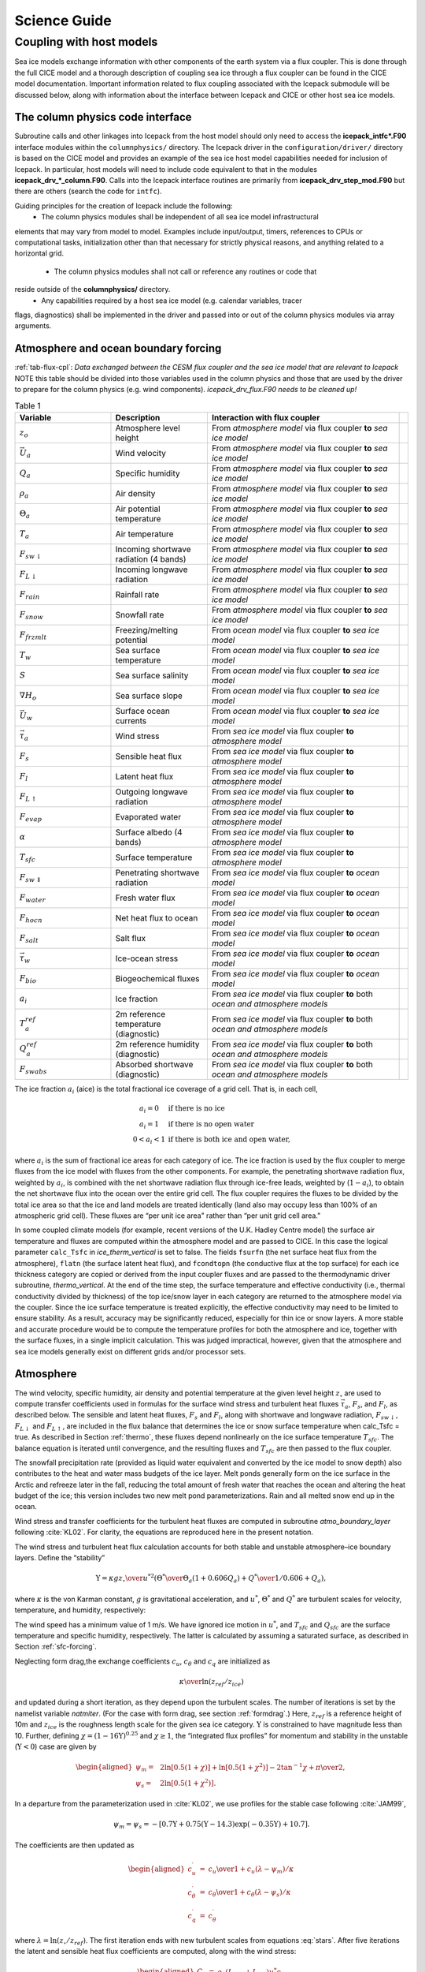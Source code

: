 ****************
Science Guide
****************


.. _coupl:

Coupling with host models
==================================

Sea ice models exchange information with 
other components of the earth system via a flux coupler. This is done
through the full CICE model and a thorough description of coupling sea
ice through a flux coupler can be found in the CICE model 
documentation. Important information related to flux coupling associated
with the Icepack submodule will be discussed below, 
along with information about the interface between Icepack and CICE or
other host sea ice models.

The column physics code interface
----------------------------------------

Subroutine calls and other linkages into Icepack from the host model should only
need to access the **icepack\_intfc\*.F90** interface modules within the 
``columnphysics/`` directory.  
The Icepack driver in the ``configuration/driver/`` directory is based on the CICE
model and provides an example of the sea ice host model capabilities needed for inclusion
of Icepack.  In particular, host models will need to include code equivalent to that
in the modules **icepack\_drv\_\*_column.F90**.  Calls into the Icepack interface routines
are primarily from **icepack\_drv\_step\_mod.F90** but there are others (search the code
for ``intfc``).

Guiding principles for the creation of Icepack include the following:
 - The column physics modules shall be independent of all sea ice model infrastructural
elements that may vary from model to model.  Examples include input/output, timers,
references to CPUs or computational tasks, initialization other than that necessary for
strictly physical reasons, and anything related to a horizontal grid.
 - The column physics modules shall not call or reference any routines or code that 
reside outside of the **columnphysics/** directory.
 - Any capabilities required by a host sea ice model (e.g. calendar variables, tracer 
flags, diagnostics) shall be implemented in the driver and passed into or out of the 
column physics modules via array arguments.


Atmosphere and ocean boundary forcing
-------------------------------------

:ref:`tab-flux-cpl`: *Data exchanged between the CESM flux coupler and the sea ice model that are relevant to Icepack*  
NOTE this table should be divided into those variables used in the column physics and 
those that are used by the driver to prepare for the column physics (e.g. wind components).
*icepack\_drv\_flux.F90 needs to be cleaned up!*

.. _tab-flux-cpl:

.. csv-table:: Table 1
   :header: "Variable", "Description", "Interaction with flux coupler", ""
   :widths: 15, 15, 30, 1   
     
   ":math:`z_o`", "Atmosphere level height", "From *atmosphere model* via flux coupler **to** *sea ice model*", ""
   ":math:`\vec{U}_a`", "Wind velocity", "From *atmosphere model* via flux coupler **to** *sea ice model*", ""
   ":math:`Q_a`", "Specific humidity", "From *atmosphere model* via flux coupler **to** *sea ice model*", ""
   ":math:`\rho_a`", "Air density", "From *atmosphere model* via flux coupler **to** *sea ice model*", ""
   ":math:`\Theta_a`", "Air potential temperature", "From *atmosphere model* via flux coupler **to** *sea ice model*", ""
   ":math:`T_a`", "Air temperature", "From *atmosphere model* via flux coupler **to** *sea ice model*", ""
   ":math:`F_{sw\downarrow}`", "Incoming shortwave radiation (4 bands)", "From *atmosphere model* via flux coupler **to** *sea ice model*", ""
   ":math:`F_{L\downarrow}`", "Incoming longwave radiation", "From *atmosphere model* via flux coupler **to** *sea ice model*", ""
   ":math:`F_{rain}`", "Rainfall rate", "From *atmosphere model* via flux coupler **to** *sea ice model*", ""
   ":math:`F_{snow}`", "Snowfall rate", "From *atmosphere model* via flux coupler **to** *sea ice model*", ""
   ":math:`F_{frzmlt}`", "Freezing/melting potential", "From *ocean model* via flux coupler **to** *sea ice model*", ""
   ":math:`T_w`", "Sea surface temperature", "From *ocean model* via flux coupler **to** *sea ice model*", ""
   ":math:`S`", "Sea surface salinity", "From *ocean model* via flux coupler **to** *sea ice model*", ""
   ":math:`\nabla H_o`", "Sea surface slope", "From *ocean model* via flux coupler **to** *sea ice model*", ""
   ":math:`\vec{U}_w`", "Surface ocean currents", "From *ocean model* via flux coupler **to** *sea ice model*", ""
   ":math:`\vec{\tau}_a`", "Wind stress", "From *sea ice model* via flux coupler **to** *atmosphere model*", ""
   ":math:`F_s`", "Sensible heat flux", "From *sea ice model* via flux coupler **to** *atmosphere model*", ""
   ":math:`F_l`", "Latent heat flux", "From *sea ice model* via flux coupler **to** *atmosphere model*", ""
   ":math:`F_{L\uparrow}`", "Outgoing longwave radiation", "From *sea ice model* via flux coupler **to** *atmosphere model*", ""
   ":math:`F_{evap}`", "Evaporated water", "From *sea ice model* via flux coupler **to** *atmosphere model*", ""
   ":math:`\alpha`", "Surface albedo (4 bands)", "From *sea ice model* via flux coupler **to** *atmosphere model*", ""
   ":math:`T_{sfc}`", "Surface temperature", "From *sea ice model* via flux coupler **to** *atmosphere model*", ""
   ":math:`F_{sw\Downarrow}`", "Penetrating shortwave radiation", "From *sea ice model* via flux coupler **to** *ocean model*", ""
   ":math:`F_{water}`", "Fresh water flux", "From *sea ice model* via flux coupler **to** *ocean model*", ""
   ":math:`F_{hocn}`", "Net heat flux to ocean", "From *sea ice model* via flux coupler **to** *ocean model*", ""
   ":math:`F_{salt}`", "Salt flux", "From *sea ice model* via flux coupler **to** *ocean model*", ""
   ":math:`\vec{\tau}_w`", "Ice-ocean stress", "From *sea ice model* via flux coupler **to** *ocean model*", ""
   ":math:`F_{bio}`", "Biogeochemical fluxes", "From *sea ice model* via flux coupler **to** *ocean model*", ""
   ":math:`a_{i}`", "Ice fraction", "From *sea ice model* via flux coupler **to** both *ocean and atmosphere models*", ""
   ":math:`T^{ref}_{a}`", "2m reference temperature (diagnostic)", "From *sea ice model* via flux coupler **to** both *ocean and atmosphere models*", ""
   ":math:`Q^{ref}_{a}`", "2m reference humidity (diagnostic)", "From *sea ice model* via flux coupler **to** both *ocean and atmosphere models*", ""
   ":math:`F_{swabs}`", "Absorbed shortwave (diagnostic)", "From *sea ice model* via flux coupler **to** both *ocean and atmosphere models*", ""


The ice fraction :math:`a_i` (aice) is the total fractional ice
coverage of a grid cell. That is, in each cell,

.. math::
   \begin{array}{cl}
                  a_{i}=0 & \mbox{if there is no ice} \\ 
                  a_{i}=1 & \mbox{if there is no open water} \\ 
                  0<a_{i}<1 & \mbox{if there is both ice and open water,}
   \end{array}

where :math:`a_{i}` is the sum of fractional ice areas for each category
of ice. The ice fraction is used by the flux coupler to merge fluxes
from the ice model with fluxes from the other components. For example,
the penetrating shortwave radiation flux, weighted by :math:`a_i`, is
combined with the net shortwave radiation flux through ice-free leads,
weighted by (:math:`1-a_i`), to obtain the net shortwave flux into the
ocean over the entire grid cell. The flux coupler requires the fluxes to
be divided by the total ice area so that the ice and land models are
treated identically (land also may occupy less than 100% of an
atmospheric grid cell). These fluxes are “per unit ice area" rather than
“per unit grid cell area."

In some coupled climate models (for example, recent versions of the U.K.
Hadley Centre model) the surface air temperature and fluxes are computed
within the atmosphere model and are passed to CICE. In this case the
logical parameter ``calc_Tsfc`` in *ice_therm_vertical* is set to false.
The fields ``fsurfn`` (the net surface heat flux from the atmosphere), ``flatn``
(the surface latent heat flux), and ``fcondtopn`` (the conductive flux at
the top surface) for each ice thickness category are copied or derived
from the input coupler fluxes and are passed to the thermodynamic driver
subroutine, *thermo_vertical*. At the end of the time step, the surface
temperature and effective conductivity (i.e., thermal conductivity
divided by thickness) of the top ice/snow layer in each category are
returned to the atmosphere model via the coupler. Since the ice surface
temperature is treated explicitly, the effective conductivity may need
to be limited to ensure stability. As a result, accuracy may be
significantly reduced, especially for thin ice or snow layers. A more
stable and accurate procedure would be to compute the temperature
profiles for both the atmosphere and ice, together with the surface
fluxes, in a single implicit calculation. This was judged impractical,
however, given that the atmosphere and sea ice models generally exist on
different grids and/or processor sets.

.. _atmo:

Atmosphere
----------

The wind velocity, specific humidity, air density and potential
temperature at the given level height :math:`z_\circ` are used to
compute transfer coefficients used in formulas for the surface wind
stress and turbulent heat fluxes :math:`\vec\tau_a`, :math:`F_s`, and
:math:`F_l`, as described below. The sensible and latent heat fluxes,
:math:`F_s` and :math:`F_l`, along with shortwave and longwave
radiation, :math:`F_{sw\downarrow}`, :math:`F_{L\downarrow}`
and :math:`F_{L\uparrow}`, are included in the flux balance that
determines the ice or snow surface temperature when calc\_Tsfc = true.
As described in Section :ref:`thermo`, these fluxes depend nonlinearly
on the ice surface temperature :math:`T_{sfc}`. The balance
equation is iterated until convergence, and the resulting fluxes and
:math:`T_{sfc}` are then passed to the flux coupler.

The snowfall precipitation rate (provided as liquid water equivalent and
converted by the ice model to snow depth) also contributes to the heat
and water mass budgets of the ice layer. Melt ponds generally form on
the ice surface in the Arctic and refreeze later in the fall, reducing
the total amount of fresh water that reaches the ocean and altering the
heat budget of the ice; this version includes two new melt pond
parameterizations. Rain and all melted snow end up in the ocean.

Wind stress and transfer coefficients for the
turbulent heat fluxes are computed in subroutine
*atmo\_boundary\_layer* following :cite:`KL02`. For
clarity, the equations are reproduced here in the present notation.

The wind stress and turbulent heat flux calculation accounts for both
stable and unstable atmosphere–ice boundary layers. Define the
“stability”

.. math::
   \Upsilon = {\kappa g z_\circ\over u^{*2}}
   \left({\Theta^*\over\Theta_a\left(1+0.606Q_a\right)}  +
   {Q^*\over 1/0.606 + Q_a}\right),

where :math:`\kappa` is the von Karman constant, :math:`g` is
gravitational acceleration, and :math:`u^*`, :math:`\Theta^*` and
:math:`Q^*` are turbulent scales for velocity, temperature, and humidity,
respectively:

.. math::
   \begin{aligned}
   u^*&=&c_u \left|\vec{U}_a\right| \\
   \Theta^*&=& c_\theta\left(\Theta_a-T_{sfc}\right) \\
   Q^*&=&c_q\left(Q_a-Q_{sfc}\right).\end{aligned}
   :label: stars

The wind speed has a minimum value of 1 m/s. We have ignored ice motion
in :math:`u^*`, and :math:`T_{sfc}` and
:math:`Q_{sfc}` are the surface temperature and specific
humidity, respectively. The latter is calculated by assuming a saturated
surface, as described in Section :ref:`sfc-forcing`.

Neglecting form drag,the exchange coefficients :math:`c_u`,
:math:`c_\theta` and :math:`c_q` are initialized as

.. math:: 
   \kappa\over \ln(z_{ref}/z_{ice})

and updated during a short iteration, as they depend upon the turbulent
scales. The number of iterations is set by the namelist variable
`natmiter`. (For the case with form drag, see section :ref:`formdrag`.)
Here, :math:`z_{ref}` is a reference height of 10m and
:math:`z_{ice}` is the roughness length scale for the given
sea ice category. :math:`\Upsilon` is constrained to have magnitude less
than 10. Further, defining
:math:`\chi = \left(1-16\Upsilon\right)^{0.25}` and :math:`\chi \geq 1`,
the “integrated flux profiles” for momentum and stability in the
unstable (:math:`\Upsilon <0`) case are given by

.. math::
   \begin{aligned}
   \psi_m = &\mbox{}&2\ln\left[0.5(1+\chi)\right] +
            \ln\left[0.5(1+\chi^2)\right] -2\tan^{-1}\chi +
            {\pi\over 2}, \\
   \psi_s = &\mbox{}&2\ln\left[0.5(1+\chi^2)\right].\end{aligned}

In a departure from the parameterization used in
:cite:`KL02`, we use profiles for the stable case
following :cite:`JAM99`,

.. math::
   \psi_m = \psi_s = -\left[0.7\Upsilon + 0.75\left(\Upsilon-14.3\right)
            \exp\left(-0.35\Upsilon\right) + 10.7\right].

The coefficients are then updated as

.. math::
   \begin{aligned}
   c_u^\prime&=&{c_u\over 1+c_u\left(\lambda-\psi_m\right)/\kappa} \\
   c_\theta^\prime&=& {c_\theta\over 1+c_\theta\left(\lambda-\psi_s\right)/\kappa}\\
   c_q^\prime&=&c_\theta^\prime\end{aligned}

where :math:`\lambda = \ln\left(z_\circ/z_{ref}\right)`. The
first iteration ends with new turbulent scales from
equations :eq:`stars`. After five iterations the latent and sensible
heat flux coefficients are computed, along with the wind stress:

.. math::
   \begin{aligned}
   \nonumber
   C_l&=&\rho_a \left(L_{vap}+L_{ice}\right) u^* c_q \\
   C_s&=&\rho_a c_p u^* c_\theta^* + 1, \\
   \vec{\tau}_a&=&{\rho_a u^{*2}\vec{U}_a\over |\vec{U}_a|},\end{aligned}

where :math:`L_{vap}` and :math:`L_{ice}` are
latent heats of vaporization and fusion, :math:`\rho_a` is the density
of air and :math:`c_p` is its specific heat. Again following
:cite:`JAM99`, we have added a constant to the sensible
heat flux coefficient in order to allow some heat to pass between the
atmosphere and the ice surface in stable, calm conditions.

The atmospheric reference temperature :math:`T_a^{ref}` is computed from
:math:`T_a` and :math:`T_{sfc}` using the coefficients
:math:`c_u`, :math:`c_\theta` and :math:`c_q`. Although the sea ice
model does not use this quantity, it is convenient for the ice model to
perform this calculation. The atmospheric reference temperature is
returned to the flux coupler as a climate diagnostic. The same is true
for the reference humidity, :math:`Q_a^{ref}`.

Additional details about the latent and sensible heat fluxes and other
quantities referred to here can be found in
Section :ref:`sfc-forcing`.

.. _ocean:

Ocean
-----

New sea ice forms when the ocean temperature drops below its freezing
temperature. In the Bitz and Lipscomb thermodynamics,
:cite:`BL99` :math:`T_f=-\mu S`, where :math:`S` is the
seawater salinity and :math:`\mu=0.054 \ ^\circ`/ppt is the ratio of the
freezing temperature of brine to its salinity (linear liquidus
approximation). For the mushy thermodynamics, :math:`T_f` is given by a
piecewise linear liquidus relation. The ocean model calculates the new
ice formation; if the freezing/melting potential
:math:`F_{frzmlt}` is positive, its value represents a certain
amount of frazil ice that has formed in one or more layers of the ocean
and floated to the surface. (The ocean model assumes that the amount of
new ice implied by the freezing potential actually forms.)

If :math:`F_{frzmlt}` is negative, it is used to heat already
existing ice from below. In particular, the sea surface temperature and
salinity are used to compute an oceanic heat flux :math:`F_w`
(:math:`\left|F_w\right| \leq \left|F_{frzmlt}\right|`) which
is applied at the bottom of the ice. The portion of the melting
potential actually used to melt ice is returned to the coupler in
:math:`F_{hocn}`. The ocean model adjusts its own heat budget
with this quantity, assuming that the rest of the flux remained in the
ocean.

In addition to runoff from rain and melted snow, the fresh water flux
:math:`F_{water}` includes ice melt water from the top surface
and water frozen (a negative flux) or melted at the bottom surface of
the ice. This flux is computed as the net change of fresh water in the
ice and snow volume over the coupling time step, excluding frazil ice
formation and newly accumulated snow. Setting the namelist option
update\_ocn\_f to true causes frazil ice to be included in the fresh
water and salt fluxes.

There is a flux of salt into the ocean under melting conditions, and a
(negative) flux when sea water is freezing. However, melting sea ice
ultimately freshens the top ocean layer, since the ocean is much more
saline than the ice. The ice model passes the net flux of salt
:math:`F_{salt}` to the flux coupler, based on the net change
in salt for ice in all categories. In the present configuration,
ice\_ref\_salinity is used for computing the salt flux, although the ice
salinity used in the thermodynamic calculation has differing values in
the ice layers.

A fraction of the incoming shortwave :math:`F_{sw\Downarrow}`
penetrates the snow and ice layers and passes into the ocean, as
described in Section :ref:`sfc-forcing`.

A thermodynamic slab ocean mixed-layer parameterization is available 
in **ice\_ocean.F90** and can be run in the full CICE configuration.
The turbulent fluxes are computed above the water surface using the same
parameterizations as for sea ice, but with parameters appropriate for
the ocean. The surface flux balance takes into account the turbulent
fluxes, oceanic heat fluxes from below the mixed layer, and shortwave
and longwave radiation, including that passing through the sea ice into
the ocean. If the resulting sea surface temperature falls below the
salinity-dependent freezing point, then new ice (frazil) forms.
Otherwise, heat is made available for melting the ice.

.. _formdrag:

Variable exchange coefficients
------------------------------

In the default CICE setup, atmospheric and oceanic neutral drag
coefficients (:math:`c_u` and :math:`c_w`) are assumed constant in time
and space. These constants are chosen to reflect friction associated
with an effective sea ice surface roughness at the ice–atmosphere and
ice–ocean interfaces. Sea ice (in both Arctic and Antarctic) contains
pressure ridges as well as floe and melt pond edges that act as discrete
obstructions to the flow of air or water past the ice, and are a source
of form drag. Following :cite:`TFSFFKLB14` and based on
recent theoretical developments :cite:`LGHA12,LLCL11`, the
neutral drag coefficients can now be estimated from properties of the
ice cover such as ice concentration, vertical extent and area of the
ridges, freeboard and floe draft, and size of floes and melt ponds. The
new parameterization allows the drag coefficients to be coupled to the
sea ice state and therefore to evolve spatially and temporally. This
parameterization is contained in the subroutine *neutral\_drag\_coeffs*
and is accessed by setting `formdrag` = true in the namelist.

Following :cite:`TFSFFKLB14`, consider the general case of
fluid flow obstructed by N randomly oriented obstacles of height
:math:`H` and transverse length :math:`L_y`, distributed on a domain
surface area :math:`S_T`. Under the assumption of a logarithmic fluid
velocity profile, the general formulation of the form drag coefficient
can be expressed as

.. math:: 
   C_d=\frac{N c S_c^2 \gamma L_y  H}{2 S_T}\left[\frac{\ln(H/z_0)}{\ln(z_{ref}/z_0)}\right]^2,
   :label: formdrag

where :math:`z_0` is a roughness length parameter at the top or bottom
surface of the ice, :math:`\gamma` is a geometric factor, :math:`c` is
the resistance coefficient of a single obstacle, and :math:`S_c` is a
sheltering function that takes into account the shielding effect of the
obstacle,

.. math:: 
   S_{c}=\left(1-\exp(-s_l D/H)\right)^{1/2},
   :label: shelter

with :math:`D` the distance between two obstacles and :math:`s_l` an
attenuation parameter.

As in the original drag formulation in CICE (sections :ref:`atmo` and
:ref:`ocean`), :math:`c_u` and :math:`c_w` along with the transfer
coefficients for sensible heat, :math:`c_{\theta}`, and latent heat,
:math:`c_{q}`, are initialized to a situation corresponding to neutral
atmosphere–ice and ocean–ice boundary layers. The corresponding neutral
exchange coefficients are then replaced by coefficients that explicitly
account for form drag, expressed in terms of various contributions as

.. math::
   \tt{Cdn\_atm}  = \tt{Cdn\_atm\_rdg} + \tt{Cdn\_atm\_floe} + \tt{Cdn\_atm\_skin} + \tt{Cdn\_atm\_pond} ,
   :label: Cda

.. math::
   \tt{Cdn\_ocn}  =  \tt{Cdn\_ocn\_rdg} + \tt{Cdn\_ocn\_floe} + \tt{Cdn\_ocn\_skin}. 
   :label: Cdw

The contributions to form drag from ridges (and keels underneath the
ice), floe edges and melt pond edges can be expressed using the general
formulation of equation :eq:`formdrag` (see :cite:`TFSFFKLB14` for
details). Individual terms in equation :eq:`Cdw` are fully described in
:cite:`TFSFFKLB14`. Following :cite:`Arya75`
the skin drag coefficient is parametrized as

.. math:: 
   { \tt{Cdn\_(atm/ocn)\_skin}}=a_{i} \left(1-m_{(s/k)} \frac{H_{(s/k)}}{D_{(s/k)}}\right)c_{s(s/k)}, \mbox{       if  $\displaystyle\frac{H_{(s/k)}}{D_{(s/k)}}\ge\frac{1}{m_{(s/k)}}$,}
   :label: skindrag

where :math:`m_s` (:math:`m_k`) is a sheltering parameter that depends
on the average sail (keel) height, :math:`H_s` (:math:`H_k`), but is
often assumed constant, :math:`D_s` (:math:`D_k`) is the average
distance between sails (keels), and :math:`c_{ss}` (:math:`c_{sk}`) is
the unobstructed atmospheric (oceanic) skin drag that would be attained
in the absence of sails (keels) and with complete ice coverage,
:math:`a_{ice}=1`.

Calculation of equations :eq:`formdrag` – :eq:`skindrag` requires that small-scale geometrical
properties of the ice cover be related to average grid cell quantities
already computed in the sea ice model. These intermediate quantities are
briefly presented here and described in more detail in
:cite:`TFSFFKLB14`. The sail height is given by

.. math:: 
   H_{s} = \displaystyle 2\frac{v_{rdg}}{a_{rdg}}\left(\frac{\alpha\tan \alpha_{k} R_d+\beta \tan \alpha_{s} R_h}{\phi_r\tan \alpha_{k} R_d+\phi_k \tan \alpha_{s} R_h^2}\right),
   :label: Hs

and the distance between sails\ 

.. math:: 
   D_{s} = \displaystyle 2 H_s\frac{a_{i}}{a_{rdg}} \left(\frac{\alpha}{\tan \alpha_s}+\frac{\beta}{\tan \alpha_k}\frac{R_h}{R_d}\right),
   :label: Ds

where :math:`0<\alpha<1` and :math:`0<\beta<1` are weight functions,
:math:`\alpha_{s}` and :math:`\alpha_{k}` are the sail and keel slope,
:math:`\phi_s` and :math:`\phi_k` are constant porosities for the sails
and keels, and we assume constant ratios for the average keel depth and
sail height (:math:`H_k/H_s=R_h`) and for the average distances between
keels and between sails (:math:`D_k/D_s=R_d`). With the assumption of
hydrostatic equilibrium, the effective ice plus snow freeboard is
:math:`H_{f}=\bar{h_i}(1-\rho_i/\rho_w)+\bar{h_s}(1-\rho_s/\rho_w)`,
where :math:`\rho_i`, :math:`\rho_w` and :math:`\rho_s` are
respectively the densities of sea ice, water and snow, :math:`\bar{h_i}`
is the mean ice thickness and :math:`\bar{h_s}` is the mean snow
thickness (means taken over the ice covered regions). For the melt pond
edge elevation we assume that the melt pond surface is at the same level
as the ocean surface surrounding the floes
:cite:`FF07,FFT10,FSFH12` and use the simplification
:math:`H_p = H_f`. Finally to estimate the typical floe size
:math:`L_A`, distance between floes, :math:`D_F`, and melt pond size,
:math:`L_P` we use the parameterizations of :cite:`LGHA12`
to relate these quantities to the ice and pond concentrations. All of
these intermediate quantities are available as history output, along
with `Cdn\_atm`, `Cdn\_ocn` and the ratio `Cdn\_atm\_ratio\_n` between the
total atmospheric drag and the atmospheric neutral drag coefficient.

We assume that the total neutral drag coefficients are thickness
category independent, but through their dependance on the diagnostic
variables described above, they vary both spatially and temporally. The
total drag coefficients and heat transfer coefficients will also depend
on the type of stratification of the atmosphere and the ocean, and we
use the parameterization described in section :ref:`atmo` that accounts
for both stable and unstable atmosphere–ice boundary layers. In contrast
to the neutral drag coefficients the stability effect of the atmospheric
boundary layer is calculated separately for each ice thickness category.

The transfer coefficient for oceanic heat flux to the bottom of the ice
may be varied based on form drag considerations by setting the namelist
variable `fbot\_xfer\_type` to `Cdn\_ocn`; this is recommended when using
the form drag parameterization. Its default value of the transfer
coefficient is 0.006 (`fbot\_xfer\_type = ’constant’`).
